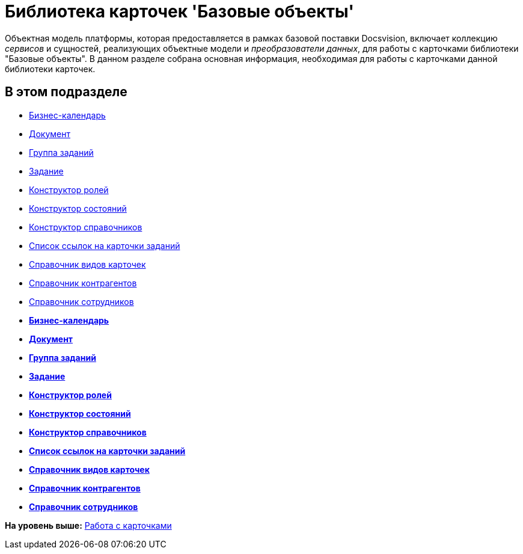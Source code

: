 = Библиотека карточек 'Базовые объекты'

Объектная модель платформы, которая предоставляется в рамках базовой поставки Docsvision, включает коллекцию [.dfn .term]_сервисов_ и сущностей, реализующих объектные модели и [.dfn .term]_преобразователи данных_, для работы с карточками библиотеки "Базовые объекты". В данном разделе собрана основная информация, необходимая для работы с карточками данной библиотеки карточек.

== В этом подразделе

* xref:DM_TM_LibBaseObject_CardCalendar.adoc[Бизнес-календарь]
* xref:DM_TM_LibBaseObject_Document.adoc[Документ]
* xref:DM_TM_LibBaseObject_CardTaskGroup.adoc[Группа заданий]
* xref:DM_TM_LibBaseObject_Task.adoc[Задание]
* xref:DM_TM_LibBaseObject_RefRoleModel.adoc[Конструктор ролей]
* xref:DM_TM_LibBaseObject_RefStates.adoc[Конструктор состояний]
* xref:DM_TM_LibBaseObject_RefBaseUniversal.adoc[Конструктор справочников]
* xref:DM_TM_LibBaseObject_TaskList.adoc[Список ссылок на карточки заданий]
* xref:DM_TM_LibBaseObject_RefKinds.adoc[Справочник видов карточек]
* xref:DM_TM_LibBaseObject_RefPartners.adoc[Справочник контрагентов]
* xref:DM_TM_LibBaseObject_RefStaff.adoc[Справочник сотрудников]

* *xref:../pages/DM_TM_LibBaseObject_CardCalendar.adoc[Бизнес-календарь]* +
* *xref:../pages/DM_TM_LibBaseObject_Document.adoc[Документ]* +
* *xref:../pages/DM_TM_LibBaseObject_CardTaskGroup.adoc[Группа заданий]* +
* *xref:../pages/DM_TM_LibBaseObject_Task.adoc[Задание]* +
* *xref:../pages/DM_TM_LibBaseObject_RefRoleModel.adoc[Конструктор ролей]* +
* *xref:../pages/DM_TM_LibBaseObject_RefStates.adoc[Конструктор состояний]* +
* *xref:../pages/DM_TM_LibBaseObject_RefBaseUniversal.adoc[Конструктор справочников]* +
* *xref:../pages/DM_TM_LibBaseObject_TaskList.adoc[Список ссылок на карточки заданий]* +
* *xref:../pages/DM_TM_LibBaseObject_RefKinds.adoc[Справочник видов карточек]* +
* *xref:../pages/DM_TM_LibBaseObject_RefPartners.adoc[Справочник контрагентов]* +
* *xref:../pages/DM_TM_LibBaseObject_RefStaff.adoc[Справочник сотрудников]* +

*На уровень выше:* xref:../pages/dm_cards.adoc[Работа с карточками]
